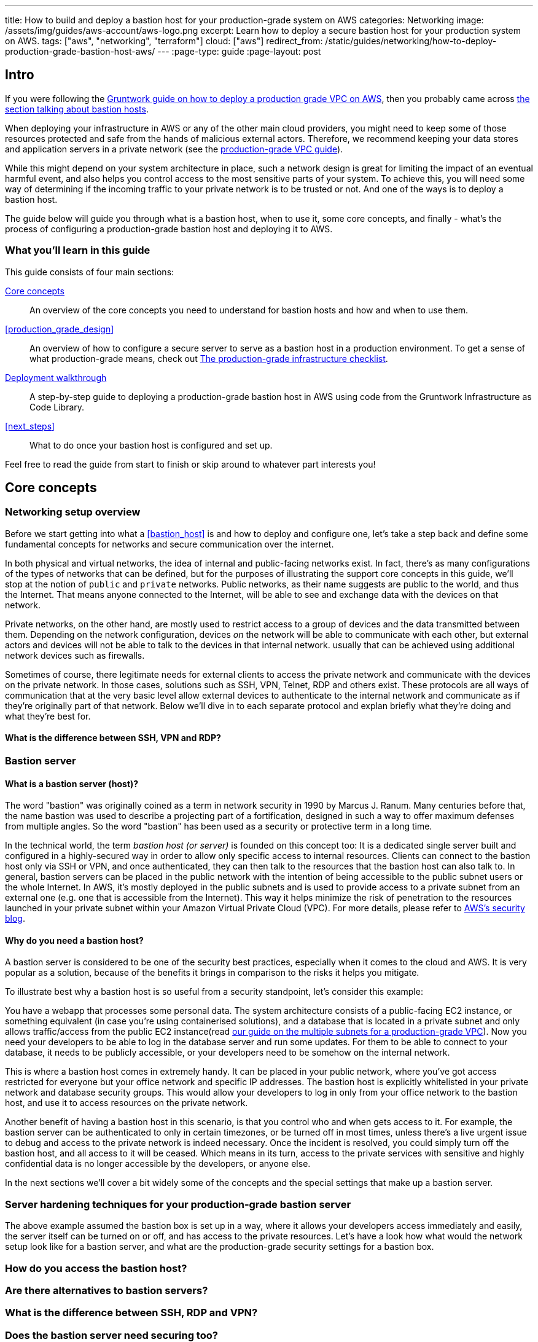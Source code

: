 ---
title: How to build and deploy a bastion host for your production-grade system on AWS
categories: Networking
image: /assets/img/guides/aws-account/aws-logo.png
excerpt: Learn how to deploy a secure bastion host for your production system on AWS.
tags: ["aws", "networking", "terraform"]
cloud: ["aws"]
redirect_from: /static/guides/networking/how-to-deploy-production-grade-bastion-host-aws/
---
:page-type: guide
:page-layout: post

:toc:
:toc-placement!:

// GitHub specific settings. See https://gist.github.com/dcode/0cfbf2699a1fe9b46ff04c41721dda74 for details.
ifdef::env-github[]
:tip-caption: :bulb:
:note-caption: :information_source:
:important-caption: :heavy_exclamation_mark:
:caution-caption: :fire:
:warning-caption: :warning:
toc::[]
endif::[]

== Intro

If you were following the https://gruntwork.io/guides/networking/how-to-deploy-production-grade-vpc-aws[Gruntwork guide on how to deploy a production grade VPC on AWS], then you probably came across https://gruntwork.io/guides/networking/how-to-deploy-production-grade-vpc-aws/#bastion_host[the section talking about bastion hosts].

When deploying your infrastructure in AWS or any of the other main cloud providers, you might need to keep some of those resources protected and safe from the hands of malicious external actors. Therefore, we recommend keeping your data stores and application servers in a private network (see the https://gruntwork.io/guides/networking/how-to-deploy-production-grade-vpc-aws/#multiple_subnets[production-grade VPC guide]).

While this might depend on your system architecture in place, such a network design is great for limiting the impact of an eventual harmful event, and also helps you control access to the most sensitive parts of your system. To achieve this, you will need some way of determining if the incoming traffic to your private network is to be trusted or not. And one of the ways is to deploy a bastion host.

The guide below will guide you through what is a bastion host, when to use it, some core concepts, and finally - what's the process of configuring a production-grade bastion host and deploying it to AWS.

=== What you'll learn in this guide

This guide consists of four main sections:

<<core_concepts>>::
  An overview of the core concepts you need to understand for bastion hosts and how and when to use them.

<<production_grade_design>>::
  An overview of how to configure a secure server to serve as a bastion host in a production environment. To get a
  sense of what production-grade means, check out link:/guides/foundations/how-to-use-gruntwork-infrastructure-as-code-library#production_grade_infra_checklist[The production-grade infrastructure checklist].

<<deployment_walkthrough>>::
  A step-by-step guide to deploying a production-grade bastion host in AWS using code from the Gruntwork Infrastructure as Code Library.

<<next_steps>>::
  What to do once your bastion host is configured and set up.

Feel free to read the guide from start to finish or skip around to whatever part interests you!

[[core_concepts]]
== Core concepts

=== Networking setup overview
Before we start getting into what a <<bastion_host>> is and how to deploy and configure one, let's take a step back and define some fundamental concepts for networks and secure communication over the internet.

In both physical and virtual networks, the idea of internal and public-facing networks exist. In fact, there's as many configurations of the types of networks that can be defined, but for the purposes of illustrating the support core concepts in this guide, we'll stop at the notion of `public` and `private` networks. Public networks, as their name suggests are public to the world, and thus the Internet. That means anyone connected to the Internet, will be able to see and exchange data with the devices on that network.

Private networks, on the other hand, are mostly used to restrict access to a group of devices and the data transmitted between them. Depending on the network configuration, devices _on_ the network will be able to communicate with each other, but external actors and devices will not be able to talk to the devices in that internal network. usually that can be achieved using additional network devices such as firewalls.

Sometimes of course, there legitimate needs for external clients to access the private network and communicate with the devices on the private network. In those cases, solutions such as SSH, VPN, Telnet, RDP and others exist. These protocols are all ways of communication that at the very basic level allow external devices to authenticate to the internal network and communicate as if they're originally part of that network. Below we'll dive in to each separate protocol and explan briefly what they're doing and what they're best for.

[[ssh_vpn_rdp]]
==== What is the difference between SSH, VPN and RDP?



[[bastion_hosts]]
=== Bastion server
==== What is a bastion server (host)?
The word "bastion" was originally coined as a term in network security in 1990 by Marcus J. Ranum. Many centuries before that, the name bastion was used to describe a projecting part of a fortification, designed in such a way to offer maximum defenses from multiple angles. So the word "bastion" has been used as a security or protective term in a long time.

In the technical world, the term _bastion host (or server)_ is founded on this concept too: It is a dedicated single server built and configured in a highly-secured way in order to allow only specific access to internal resources. Clients can connect to the bastion host only via SSH or VPN, and once authenticated, they can then talk to the resources that the bastion host can also talk to. In general, bastion servers can be placed in the public network with the intention of being accessible to the public subnet users or the whole Internet. In AWS, it's mostly deployed in the public subnets and is used to provide access to a private subnet from an external one (e.g. one that is accessible from the Internet). This way it helps minimize the risk of penetration to the resources launched in your private subnet within your Amazon Virtual Private Cloud (VPC). For more details, please refer to https://aws.amazon.com/blogs/security/how-to-record-ssh-sessions-established-through-a-bastion-host/[AWS's security blog].

==== Why do you need a bastion host?

A bastion server is considered to be one of the security best practices, especially when it comes to the cloud and AWS. It is very popular as a solution, because of the benefits it brings in comparison to the risks it helps you mitigate.

To illustrate best why a bastion host is so useful from a security standpoint, let's consider this example:

You have a webapp that processes some personal data. The system architecture consists of a public-facing EC2 instance, or something equivalent (in case you're using containerised solutions), and a database that is located in a private subnet and only allows traffic/access from the public EC2 instance(read https://gruntwork.io/guides/networking/how-to-deploy-production-grade-vpc-aws/#multiple_subnets[our guide on the multiple subnets for a production-grade VPC]). Now you need your developers to be able to log in the database server and run some updates. For them to be able to connect to your database, it needs to be publicly accessible, or your developers need to be somehow on the internal network.

This is where a bastion host comes in extremely handy. It can be placed in your public network, where you've got access restricted for everyone but your office network and specific IP addresses. The bastion host is explicitly whitelisted in your private network and database security groups. This would allow your developers to log in only from your office network to the bastion host, and use it to access resources on the private network.

Another benefit of having a bastion host in this scenario, is that you control who and when gets access to it. For example, the bastion server can be authenticated to only in certain timezones, or be turned off in most times, unless there's a live urgent issue to debug and access to the private network is indeed necessary. Once the incident is resolved, you could simply turn off the bastion host, and all access to it will be ceased. Which means in its turn, access to the private services with sensitive and highly confidential data is no longer accessible by the developers, or anyone else.

In the next sections we'll cover a bit widely some of the concepts and the special settings that make up a bastion server.

=== Server hardening techniques for your production-grade bastion server
The above example assumed the bastion box is set up in a way, where it allows your developers access immediately and easily, the server itself can be turned on or off, and has access to the private resources. Let's have a look how what would the network setup look like for a bastion server, and what are the production-grade security settings for a bastion box.

=== How do you access the bastion host?

=== Are there alternatives to bastion servers?
=== What is the difference between SSH, RDP and VPN?
=== Does the bastion server need securing too?
  - They provide entry into your private subnet.
  - The bastion host will need to be exposed to the external world, so it needs a public IP address. This also means that it needs to be placed within the boundaries of the public subnet.
  - To communicate with the bastion host, users will need SSH or VPN access set up. These are the most common ways a bastion server can be set up.

[[how_bastion_with_ssh]]
=== How SSH access works with a bastion host?

[[bastion_alternatives]]
== What alternatives are there to using a bastion host?
Some of the alternatives to using a bastion host that will also work with resources in private subnets include
https://docs.aws.amazon.com/AWSEC2/latest/UserGuide/Connect-using-EC2-Instance-Connect.html[EC2 Instance Connect],
which can allow you to SSH to EC2 Instances via a browser-based SSH client in the Amazon EC2 Console, and
https://docs.aws.amazon.com/systems-manager/latest/userguide/session-manager.html[AWS Systems Manager Sessions], which
allow you to manage and connect to EC2 Instances via a custom protocol managed by AWS.

[[deployment_walkthrough]]
== Deployment walkthrough

Let's now walk through how to deploy a production-grade server that will be our bastion host, fully defined and managed as code, using the Gruntwork Infrastructure as Code Library.

//TODO add your code

[[pre_requisites]]
=== Pre-requisites

This walkthrough has the following pre-requisites:

Gruntwork Infrastructure as Code Library::
  This guide uses code from the https://gruntwork.io/infrastructure-as-code-library/[Gruntwork Infrastructure as Code Library], as it
  implements most of the production-grade design for you out of the box. Make sure to read
  link:/guides/foundations/how-to-use-gruntwork-infrastructure-as-code-library[How to use the Gruntwork Infrastructure as Code Library].
+
[.exceptional]
IMPORTANT: You must be a [js-subscribe-cta]#Gruntwork subscriber# to access the Gruntwork Infrastructure as Code Library.

Terraform::
  This guide uses https://www.terraform.io/[Terraform] to define and manage all the infrastructure as code. If you're
  not familiar with Terraform, check out https://blog.gruntwork.io/a-comprehensive-guide-to-terraform-b3d32832baca[A
  Comprehensive Guide to Terraform], https://training.gruntwork.io/p/terraform[A Crash Course on Terraform], and
  link:/guides/foundations/how-to-use-gruntwork-infrastructure-as-code-library[How to Use the Gruntwork Infrastructure as Code Library]

AWS accounts::
  This guide deploys infrastructure into one or more AWS accounts. Check out the
  link:/guides/foundations/how-to-configure-production-grade-aws-account-structure[Production Grade AWS Account Structure] guide for instructions.
  You will also need to be able to authenticate to these accounts on the CLI: check out
  https://blog.gruntwork.io/a-comprehensive-guide-to-authenticating-to-aws-on-the-command-line-63656a686799[A Comprehensive Guide to Authenticating to AWS on the Command Line]
  for instructions.

[[deploy_bastion_server]]
=== Deploy a bastion server

For this part we will be deploying one of our core module https://github.com/gruntwork-io/terraform-aws-server/blob/master/modules/single-server[`single-server module`].
